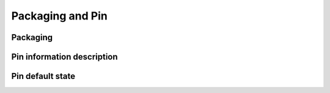 Packaging and Pin
-----------------

Packaging
~~~~~~~~~

.. only:: sg2002

	Using QFN package, the package size is 9mm x 9mm x 0.9mm. Pin spacing is 0.35mm. The total number of pins is 88. Please refer to the figure below for detailed package dimensions.

	.. _diagram_package_top:
	.. figure:: ../../../../media/image2.png

		Package appearance dimensions, top view

	.. _diagram_package_bottom:
	.. figure:: ../../../../media/image3.png

		Package appearance dimensions, bottom view

	.. _diagram_package_pins:
	.. figure:: ../../../../media/image4.png

		Pin layout diagram

.. only:: sg2000

	Using IFBGA package, the package size is 10mm x 10mm x 1.9mm. Pin spacing is 0.65mm. The total number of pins is 205. Please refer to the figure below for detailed package dimensions.

	.. _diagram_package_top_sg2000:
	.. figure:: ../../../../media/image2_sg2000.png

		Package appearance dimensions, top view

	.. _diagram_package_bottom_sg2000:
	.. figure:: ../../../../media/image3_sg2000.png

		Package appearance dimensions, bottom view

	.. _diagram_package_pins_sg2000:
	.. figure:: ../../../../media/image4_sg2000.png

		Pin layout diagram

Pin information description
~~~~~~~~~~~~~~~~~~~~~~~~~~~

.. only:: sg2002

	.. include:: ../../contents-share/system-architecture/package_pin_sg2002.table.rst

.. only:: sg2000

	.. include:: ../../contents-share/system-architecture/package_pin_sg2000.table.rst

Pin default state
~~~~~~~~~~~~~~~~~

.. only:: sg2002

	.. _diagram_pins_default_status:
	.. figure:: ../../../../media/image5.png
		:align: center

		Pin default state table (QFN)

.. only:: sg2000

	.. _diagram_pins_default_status_sg2000:
	.. figure:: ../../../../media/image5_sg2000.png
		:align: center

		Pin default state table (IFBGA) (1)
	
	.. _diagram_pins_default_status_2_sg2000:
	.. figure:: ../../../../media/image5_2_sg2000.png
		:align: center
		
		Pin default state table (IFBGA) (2)
